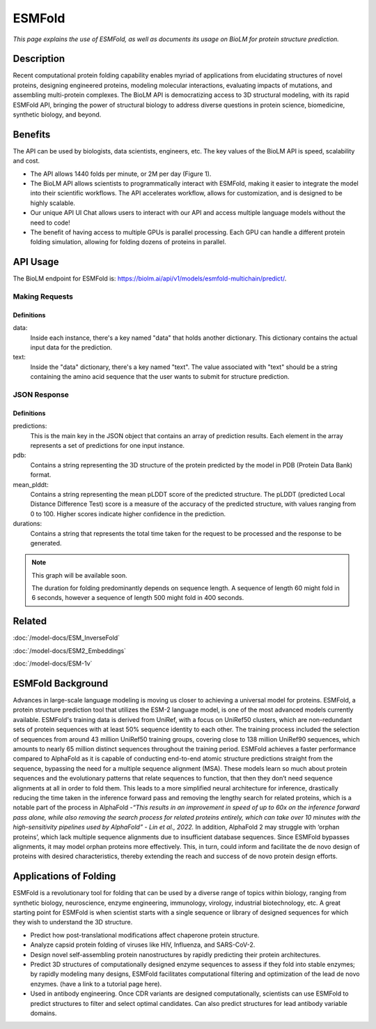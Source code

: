 =======
ESMFold
=======

.. article-info::
    :avatar: img/book_icon.png
    :author: Article Information
    :date: Oct 24, 2023
    :read-time: 5 min read
    :class-container: sd-p-2 sd-outline-muted sd-rounded-1

*This page explains the use of ESMFold, as well as documents
its usage on BioLM for protein structure prediction.*

-----------
Description
-----------

Recent computational protein folding capability enables myriad of applications
from elucidating structures of novel proteins, designing engineered proteins,
modeling molecular interactions, evaluating impacts of mutations, and assembling
multi-protein complexes. The BioLM API is democratizing access to 3D structural
modeling, with its rapid ESMFold API,  bringing the power of structural biology
to address diverse questions in protein science, biomedicine, synthetic biology,
and beyond.

--------
Benefits
--------

The API can be used by biologists, data scientists, engineers, etc. The key values of the BioLM API is speed, scalability and cost.

* The API allows 1440 folds per minute, or 2M per day (Figure 1).
* The BioLM API allows scientists to programmatically interact with ESMFold,
  making it easier to integrate the model into their scientific workflows.
  The API accelerates workflow, allows for customization, and is designed to be
  highly scalable.
* Our unique API UI Chat allows users to interact with our API and access
  multiple language models without the need to code!
* The benefit of having access to multiple GPUs is parallel processing. Each
  GPU can handle a different protein folding simulation, allowing for folding
  dozens of proteins in parallel.

---------
API Usage
---------

The BioLM endpoint for ESMFold is: `https://biolm.ai/api/v1/models/esmfold-multichain/predict/ <https://api.biolm.ai>`_.

^^^^^^^^^^^^^^^
Making Requests
^^^^^^^^^^^^^^^

.. tab-set::

    .. tab-item:: Curl
        :sync: curl

        .. code:: shell

            curl --location 'https://biolm.ai/api/v1/models/esmfold-singlechain/predict/' \
              --header 'Cookie: access=MY_ACCESS_TOKEN;refresh=MY_REFRESH_TOKEN' \
              --header 'Content-Type: application/json' \
              --data '{
                "instances": [{
                  "data": {"text": "MSILVTRPSPAGEELVSRLRTLGQVAWHFPLIEFSPGQQLPQLADQLAALGESDLLFALSQHAVAFAQSQLHQQDRKWPRLPDYFAIGRTTALALHTVSGQKILYPQDREISEVLLQLPELQNIAGKRALILRGNGGRELIGDTLTARGAEVTFCECYQRCAIHYDGAEEAMRWQAREVTMVVVTSGEMLQQLWSLIPQWYREHWLLHCRLLVVSERLAKLARELGWQDIKVADNADNDALLRALQ"}
                }]
              }'

    .. tab-item:: Python Requests
        :sync: python

        .. code:: python

            import requests
            import json

            url = "https://biolm.ai/api/v1/models/esmfold-singlechain/predict/"

            payload = json.dumps({
              "instances": [
                {
                  "data": {
                    "text": "MSILVTRPSPAGEELVSRLRTLGQVAWHFPLIEFSPGQQLPQLADQLAALGESDLLFALSQHAVAFAQSQLHQQDRKWPRLPDYFAIGRTTALALHTVSGQKILYPQDREISEVLLQLPELQNIAGKRALILRGNGGRELIGDTLTARGAEVTFCECYQRCAIHYDGAEEAMRWQAREVTMVVVTSGEMLQQLWSLIPQWYREHWLLHCRLLVVSERLAKLARELGWQDIKVADNADNDALLRALQ"
                  }
                }
              ]
            })
            headers = {
              'Cookie': 'access=MY_ACCESS_TOKEN;refresh=MY_REFRESH_TOKEN',
              'Content-Type': 'application/json'
            }

            response = requests.request("POST", url, headers=headers, data=payload)

            print(response.text)

    .. tab-item:: biolmai SDK
        :sync: sdk

        .. code:: sdk

            import biolmai
            seqs = ["MSILVTRPSPAGEELVSRLRTLGQVAWHFPLIEFSPGQQLPQLADQLAALGESDLLFALSQHAVAFAQSQLHQQDRKWPRLPDYFAIGRTTALALHTVSGQKILYPQDREISEVLLQLPELQNIAGKRALILRGNGGRELIGDTLTARGAEVTFCECYQRCAIHYDGAEEAMRWQAREVTMVVVTSGEMLQQLWSLIPQWYREHWLLHCRLLVVSERLAKLARELGWQDIKVADNADNDALLRALQ""]

            cls = biolmai.ESMFoldSingleChain()
            resp = cls.predict(seqs)

    .. tab-item:: R
        :sync: r

        .. code:: shell

            library(RCurl)
            headers = c(
              "Cookie" = "access=MY_ACCESS_TOKEN;refresh=MY_REFRESH_TOKEN",
              "Content-Type" = "application/json"
            )
            params = "{
              \"instances\": [
                {
                  \"data\": {
                    \"text\": \"MSILVTRPSPAGEELVSRLRTLGQVAWHFPLIEFSPGQQLPQLADQLAALGESDLLFALSQHAVAFAQSQLHQQDRKWPRLPDYFAIGRTTALALHTVSGQKILYPQDREISEVLLQLPELQNIAGKRALILRGNGGRELIGDTLTARGAEVTFCECYQRCAIHYDGAEEAMRWQAREVTMVVVTSGEMLQQLWSLIPQWYREHWLLHCRLLVVSERLAKLARELGWQDIKVADNADNDALLRALQ\"
                  }
                }
              ]
            }"
            res <- postForm("https://biolm.ai/api/v1/models/esmfold-singlechain/predict/", .opts=list(postfields = params, httpheader = headers, followlocation = TRUE), style = "httppost")
            cat(res)


+++++++++++++
Definitions
+++++++++++++

data:
  Inside each instance, there's a key named "data" that holds another dictionary. This dictionary contains the actual input data for the prediction.

text:
  Inside the "data" dictionary, there's a key named "text". The value associated with "text" should be a string containing the amino acid sequence that the user wants to submit for structure prediction.


^^^^^^^^^^^^^
JSON Response
^^^^^^^^^^^^^

.. dropdown:: Expand Example Response

    .. code:: json

        {
          "predictions": [
            {
              "pdb": [
                "PARENT N/A\nATOM      1  N   MET A   1      -4.572  14.264  12.502  1.00 84.99           N  \nATOM      2  CA  MET A   1      -5.476  13.273  11.925  1.00 85.61           C  \nATOM      3  C   MET A   1      -5.150  13.031  10.454  1.00 87.65           C  \nATOM      4  CB  MET A   1      -6.931  13.721  12.071  1.00 80.07           C  \nATOM      5  O   MET A   1      -5.177  13.961   9.647  1.00 81.61           O  \nATOM      6  CG  MET A   1      -7.942  12.668  11.646  1.00 71.48           C  \nATOM      7  SD  MET A   1      -9.343  12.524  12.823  1.00 64.78           S  \nATOM      8  CE  MET A   1     -10.658  13.312  11.853  1.00 67.33           C  \nATOM      9  N   SER A   2      -4.501  12.059   9.963  1.00 89.83           N  \nATOM     10  CA  SER A   2      -4.106  11.761   8.590  1.00 89.80           C  \nATOM     11  C   SER A   2      -5.110  10.833   7.914  1.00 89.51           C  \nATOM     12  CB  SER A   2      -2.714  11.131   8.556  1.00 86.34           C  \nATOM     13  O   SER A   2      -5.761  10.025   8.580  1.00 85.88           O  \nATOM     14  OG  SER A   2      -1.762  11.981   9.173  1.00 77.03           O  \nATOM     15  N   ILE A   3      -5.828  11.200   6.932  1.00 89.91           N  \nATOM     16  CA  ILE A   3      -6.772  10.401   6.158  1.00 89.61           C  \nATOM     17  C   ILE A   3      -6.011   9.415   5.275  1.00 89.11           C  \nATOM     18  CB  ILE A   3      -7.694  11.292   5.296  1.00 87.28           C  \nATOM     19  O   ILE A   3      -5.106   9.806   4.534  1.00 85.57           O  \nATOM     20  CG1 ILE A   3      -8.442  12.298   6.178  1.00 77.74           C  \nATOM     21  CG2 ILE A   3      -8.674  10.435   4.489  1.00 77.96           C  \nATOM     22  CD1 ILE A   3      -9.185  13.373   5.397  1.00 75.75           C  \nATOM     23  N   LEU A   4      -6.151   8.179   5.566  1.00 86.89           N  \nATOM     24  CA  LEU A   4      -5.565   7.099   4.780  1.00 86.42           C  \nATOM     25  C   LEU A   4      -6.379   6.844   3.516  1.00 85.95           C  \nATOM     26  CB  LEU A   4      -5.478   5.817   5.612  1.00 83.89           C  \nATOM     27  O   LEU A   4      -7.589   6.617   3.586  1.00 82.52           O  \nATOM     28  CG  LEU A   4      -4.768   4.631   4.958  1.00 78.16           C  \nATOM     29  CD1 LEU A   4      -3.295   4.954   4.732  1.00 72.95           C  \nATOM     30  CD2 LEU A   4      -4.920   3.377   5.814  1.00 73.90           C  \nATOM     31  N   VAL A   5      -5.997   7.135   2.383  1.00 86.17           N  \nATOM     32  CA  VAL A   5      -6.700   6.922   1.121  1.00 85.29           C  \nATOM     33  C   VAL A   5      -6.282   5.583   0.517  1.00 84.88           C  \nATOM     34  CB  VAL A   5      -6.428   8.066   0.120  1.00 82.82           C  \nATOM     35  O   VAL A   5      -5.104   5.370   0.219  1.00 81.93           O  \nATOM     36  CG1 VAL A   5      -7.684   8.384  -0.690  1.00 74.66           C  \nATOM     37  CG2 VAL A   5      -5.934   9.311   0.855  1.00 76.11           C  \nATOM     38  N   THR A   6      -7.077   4.563   0.404  1.00 83.42           N  \nATOM     39  CA  THR A   6      -6.710   3.268  -0.158  1.00 82.83           C  \nATOM     40  C   THR A   6      -6.905   3.260  -1.671  1.00 82.98           C  \nATOM     41  CB  THR A   6      -7.536   2.131   0.475  1.00 81.04           C  \nATOM     42  O   THR A   6      -7.820   3.903  -2.188  1.00 80.65           O  \nATOM     43  CG2 THR A   6      -7.221   1.984   1.960  1.00 76.38           C  \nATOM     44  OG1 THR A   6      -8.931   2.419   0.319  1.00 76.50           O  \nATOM     45  N   ARG A   7      -5.915   2.802  -2.506  1.00 81.72           N  \nATOM     46  CA  ARG A   7      -6.109   2.453  -3.910  1.00 81.61           C  \nATOM     47  C   ARG A   7      -6.893   1.153  -4.047  1.00 81.93           C  \nATOM     48  CB  ARG A   7      -4.762   2.331  -4.624  1.00 79.30           C  \nATOM     49  O   ARG A   7      -6.836   0.291  -3.168  1.00 79.94           O  \nATOM     50  CG  ARG A   7      -3.848   3.530  -4.427  1.00 75.29           C  \nATOM     51  CD  ARG A   7      -2.513   3.345  -5.134  1.00 76.30           C  \nATOM     52  NE  ARG A   7      -1.620   2.471  -4.380  1.00 69.12           N  \nATOM     53  NH1 ARG A   7      -0.793   1.370  -6.235  1.00 63.04           N  \nATOM     54  NH2 ARG A   7      -0.050   0.812  -4.139  1.00 61.29           N  \nATOM     55  CZ  ARG A   7      -0.823   1.553  -4.920  1.00 71.19           C  \nATOM     56  N   PRO A   8      -7.862   1.016  -5.158  1.00 80.07           N  \nATOM     57  CA  PRO A   8      -8.517  -0.273  -5.389  1.00 80.20           C  \nATOM     58  C   PRO A   8      -7.522  -1.404  -5.641  1.00 80.40           C  \nATOM     59  CB  PRO A   8      -9.375  -0.015  -6.631  1.00 78.26           C  \nATOM     60  O   PRO A   8      -6.450  -1.174  -6.205  1.00 78.23           O  \nATOM     61  CG  PRO A   8      -8.721   1.144  -7.312  1.00 76.81           C  \nATOM     62  CD  PRO A   8      -8.028   1.979  -6.274  1.00 77.74           C  \nATOM     63  N   SER A   9      -7.740  -2.632  -4.906  1.00 82.81           N  \nATOM     64  CA  SER A   9      -6.892  -3.791  -5.164  1.00 83.46           C  \nATOM     65  C   SER A   9      -7.081  -4.309  -6.586  1.00 83.75           C  \nATOM     66  CB  SER A   9      -7.190  -4.907  -4.162  1.00 80.52           C  \nATOM     67  O   SER A   9      -8.139  -4.115  -7.187  1.00 81.17           O  \nATOM     68  OG  SER A   9      -7.716  -6.047  -4.820  1.00 74.65           O  \nATOM     69  N   PRO A  10      -5.942  -4.628  -7.300  1.00 75.88           N  \nATOM     70  CA  PRO A  10      -6.115  -5.229  -8.624  1.00 75.12           C  \nATOM     71  C   PRO A  10      -7.209  -6.294  -8.650  1.00 74.87           C  \nATOM     72  CB  PRO A  10      -4.744  -5.846  -8.913  1.00 72.15           C  \nATOM     73  O   PRO A  10      -7.908  -6.442  -9.656  1.00 72.16           O  \nATOM     74  CG  PRO A  10      -3.806  -5.146  -7.984  1.00 69.24           C  \nATOM     75  CD  PRO A  10      -4.570  -4.731  -6.759  1.00 69.04           C  \nATOM     76  N   ALA A  11      -7.448  -7.081  -7.506  1.00 74.89           N  \nATOM     77  CA  ALA A  11      -8.494  -8.101  -7.518  1.00 73.72           C  \nATOM     78  C   ALA A  11      -9.881  -7.465  -7.529  1.00 73.35           C  \nATOM     79  CB  ALA A  11      -8.346  -9.029  -6.314  1.00 70.06           C  \nATOM     80  O   ALA A  11     -10.849  -8.079  -7.984  1.00 69.65           O  \nATOM     81  N   GLU A  12      -9.854  -6.213  -7.084  1.00 73.39           N  \nATOM     82  CA  GLU A  12     -11.136  -5.517  -7.150  1.00 73.14           C  \nATOM     83  C   GLU A  12     -11.459  -5.089  -8.579  1.00 71.50           C  \nATOM     84  CB  GLU A  12     -11.134  -4.299  -6.223  1.00 68.99           C  \nATOM     85  O   GLU A  12     -12.552  -4.588  -8.850  1.00 69.09           O  \nATOM     86  CG  GLU A  12     -11.168  -4.651  -4.743  1.00 65.85           C  \nATOM     87  CD  GLU A  12     -10.828  -3.477  -3.839  1.00 64.45           C  \nATOM     88  OE1 GLU A  12     -10.715  -2.336  -4.342  1.00 65.88           O  \nATOM     89  OE2 GLU A  12     -10.673  -3.700  -2.618  1.00 64.49           O  \nATOM     90  N   LEU A  13     -10.374  -5.204  -9.394  1.00 66.16           N  \nATOM     91  CA  LEU A  13     -10.505  -4.781 -10.784  1.00 65.21           C  \nATOM     92  C   LEU A  13     -10.886  -5.958 -11.677  1.00 64.60           C  \nATOM     93  CB  LEU A  13      -9.200  -4.153 -11.279  1.00 62.50           C  \nATOM     94  O   LEU A  13     -11.125  -5.782 -12.874  1.00 63.39           O  \nATOM     95  CG  LEU A  13      -8.821  -2.804 -10.665  1.00 61.37           C  \nATOM     96  CD1 LEU A  13      -7.376  -2.453 -11.004  1.00 59.14           C  \nATOM     97  CD2 LEU A  13      -9.769  -1.711 -11.148  1.00 60.20           C  \nATOM     98  N   VAL A  14     -11.164  -7.141 -11.026  1.00 73.05           N  \nATOM     99  CA  VAL A  14     -11.658  -8.212 -11.885  1.00 72.60           C  \nATOM    100  C   VAL A  14     -13.052  -8.638 -11.431  1.00 71.57           C  \nATOM    101  CB  VAL A  14     -10.702  -9.426 -11.884  1.00 67.97           C  \nATOM    102  O   VAL A  14     -13.337  -8.675 -10.232  1.00 67.73           O  \nATOM    103  CG1 VAL A  14     -11.207 -10.511 -12.834  1.00 61.45           C  \nATOM    104  CG2 VAL A  14      -9.288  -8.993 -12.266  1.00 61.82           C  \nTER     105      VAL A  14\nEND\n"
              ],
              "mean_plddt": "76.2",
              "ptm": "0.017",
              "duration": "3.7s"
            }
          ]
        }


+++++++++++++
Definitions
+++++++++++++

predictions:
  This is the main key in the JSON object that contains an array of prediction results. Each element in the array represents a set of predictions for one input instance.

pdb:
  Contains a string representing the 3D structure of the protein predicted by the model in PDB (Protein Data Bank) format.

mean_plddt:
  Contains a string representing the mean pLDDT score of the predicted structure. The pLDDT (predicted Local Distance Difference Test) score is a measure of the accuracy of the predicted structure, with values ranging from 0 to 100. Higher scores indicate higher confidence in the prediction.

durations:
  Contains a string that represents the total time taken for the request to be processed and the response to be generated.



.. note::
   This graph will be available soon.

   The duration for folding predominantly depends on sequence length. A sequence of length 60 might fold in 6 seconds, however a sequence of
   length 500 might fold in 400 seconds.

--------
Related
--------

:doc:`/model-docs/ESM_InverseFold`

:doc:`/model-docs/ESM2_Embeddings`

:doc:`/model-docs/ESM-1v`

------------------
ESMFold Background
------------------

Advances in large-scale language modeling is moving us closer to achieving a
universal model for proteins. ESMFold, a protein structure prediction tool that
utilizes the ESM-2 language model, is one of the most advanced models currently
available. ESMFold's training data is derived from UniRef, with a focus on
UniRef50 clusters, which are non-redundant sets of protein sequences with at
least 50% sequence identity to each other. The training process included the
selection of sequences from around 43 million UniRef50 training groups, covering
close to 138 million UniRef90 sequences, which amounts to nearly 65 million
distinct sequences throughout the training period. ESMFold achieves a faster
performance compared to AlphaFold as it is capable of conducting end-to-end
atomic structure predictions straight from the sequence, bypassing the need for
a multiple sequence alignment (MSA). These models learn so much about protein
sequences and the evolutionary patterns that relate sequences to function, that
then they don’t need sequence alignments at all in order to fold them. This
leads to a more simplified neural architecture for inference, drastically
reducing the time taken in the inference forward pass and removing the lengthy
search for related proteins, which is a notable part of the process in AlphaFold
-*“This results in an improvement in speed of up to 60x on the inference forward
pass alone, while also removing the search process for related proteins
entirely, which can take over 10 minutes with the high-sensitivity pipelines
used by AlphaFold” -  Lin et al., 2022.* In addition, AlphaFold 2 may struggle
with ‘orphan proteins’, which lack multiple sequence alignments due to
insufficient database sequences. Since ESMFold bypasses alignments, it may model
orphan proteins more effectively. This, in turn, could inform and facilitate the
de novo design of proteins with desired characteristics, thereby extending the
reach and success of de novo protein design efforts.

-----------------------
Applications of Folding
-----------------------

ESMFold is a revolutionary tool for folding that can be used by a diverse range
of topics within biology, ranging from synthetic biology, neuroscience, enzyme
engineering, immunology, virology, industrial biotechnology, etc. A great
starting point for ESMFold is when scientist starts with a single sequence or
library of designed sequences for which they wish to understand the 3D
structure.

* Predict how post-translational modifications affect chaperone protein
  structure.
* Analyze capsid protein folding of viruses like HIV, Influenza, and SARS-CoV-2.
* Design novel self-assembling protein nanostructures by rapidly predicting
  their protein architectures.
* Predict 3D structures of computationally designed enzyme sequences to
  assess if they fold into stable enzymes; by rapidly modeling many designs,
  ESMFold facilitates computational filtering and optimization of the lead de
  novo enzymes. (have a link to a tutorial page here).
* Used in antibody engineering. Once CDR variants are designed computationally,
  scientists can use ESMFold to predict structures to filter and select optimal
  candidates. Can also predict structures for lead antibody variable domains.

